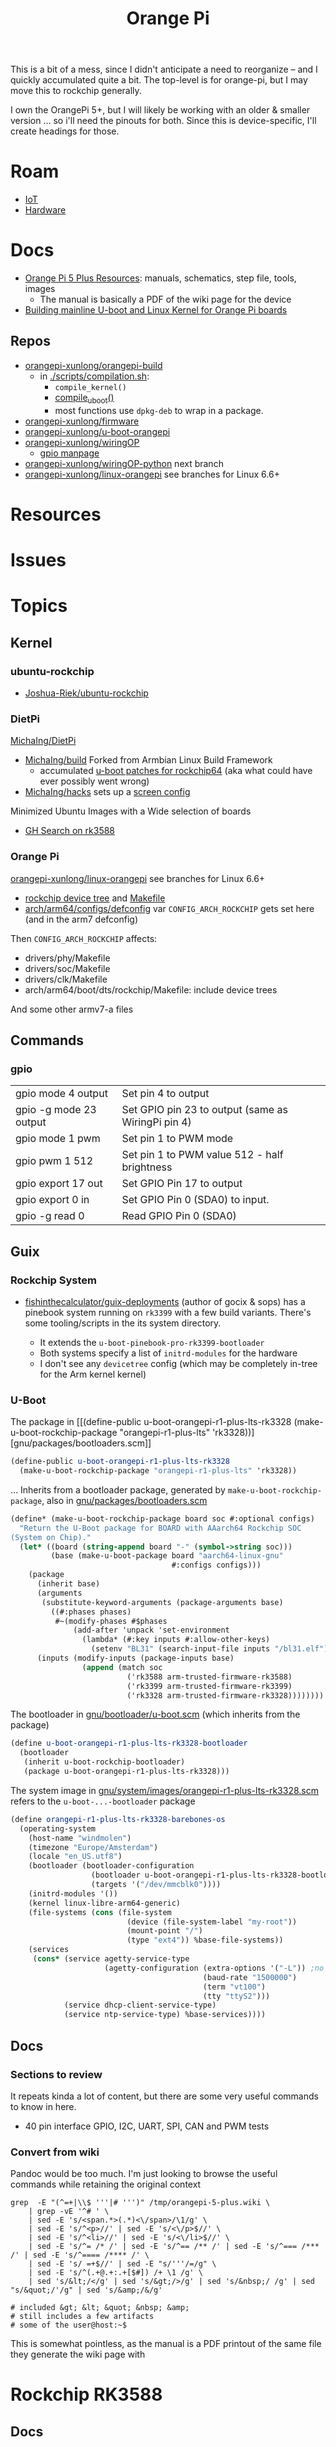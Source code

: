 :PROPERTIES:
:ID:       35cdd063-b646-4141-83ea-fcac8b337875
:END:
#+TITLE: Orange Pi
#+CATEGORY: slips
#+TAGS:

This is a bit of a mess, since I didn't anticipate a need to reorganize -- and I
quickly accumulated quite a bit. The top-level is for orange-pi, but I may move
this to rockchip generally.

I own the OrangePi 5+, but I will likely be working with an older & smaller
version ... so i'll need the pinouts for both. Since this is device-specific,
I'll create headings for those.

* Roam
+ [[id:708d6f59-64ad-473a-bfbb-58d663bde4f0][IoT]]
+ [[id:584f8339-a893-40ab-b808-7b4f7046313c][Hardware]]

* Docs

+ [[http://www.orangepi.org/html/hardWare/computerAndMicrocontrollers/service-and-support/Orange-Pi-5-plus.html][Orange Pi 5 Plus Resources]]: manuals, schematics, step file, tools, images
  - The manual is basically a PDF of the wiki page for the device
+ [[https://uthings.uniud.it/building-mainline-u-boot-and-linux-kernel-for-orange-pi-boards][Building mainline U-boot and Linux Kernel for Orange Pi boards]]

** Repos

+ [[https://github.com/orangepi-xunlong/orangepi-build][orangepi-xunlong/orangepi-build]]
  - in [[https://github.com/orangepi-xunlong/orangepi-build/blob/36a2f27f9b2d064331e4e22ccd384e0d269dbd31/scripts/compilation.sh#L371-L387][./scripts/compilation.sh]]:
    - =compile_kernel()=
    - [[https://github.com/orangepi-xunlong/orangepi-build/blob/36a2f27f9b2d064331e4e22ccd384e0d269dbd31/scripts/compilation.sh#L113-L129][compile_uboot()]]
    - most functions use =dpkg-deb= to wrap in a package.
+ [[https://github.com/orangepi-xunlong/firmware][orangepi-xunlong/firmware]]
+ [[https://github.com/orangepi-xunlong/u-boot-orangepi][orangepi-xunlong/u-boot-orangepi]]
+ [[https://github.com/orangepi-xunlong/wiringOP][orangepi-xunlong/wiringOP]]
  - [[https://github.com/orangepi-xunlong/wiringOP/blob/37b32bc8a046ea59bd6855f4e8baa77fa7ef0c51/gpio/gpio.1#L4][gpio manpage]]

+ [[https://github.com/orangepi-xunlong/wiringOP-Python/tree/next][orangepi-xunlong/wiringOP-python]] next branch
+ [[https://github.com/orangepi-xunlong/linux-orangepi][orangepi-xunlong/linux-orangepi]] see branches for Linux 6.6+

* Resources

* Issues

* Topics

** Kernel

*** ubuntu-rockchip

+ [[https://github.com/Joshua-Riek/ubuntu-rockchip][Joshua-Riek/ubuntu-rockchip]]

  
*** DietPi


[[https://github.com/MichaIng/DietPi][MichaIng/DietPi]]

+ [[https://github.com/MichaIng/build][MichaIng/build]] Forked from Armbian Linux Build Framework
  - accumulated [[https://github.com/MichaIng/build/tree/b7ab97f8873e7fc5d6db1ed5351bcd2a35a93577/patch/u-boot/u-boot-rockchip64][u-boot patches for rockchip64]] (aka what could have ever possibly
    went wrong)
+ [[https://github.com/MichaIng/hacks][MichaIng/hacks]] sets up a [[https://github.com/MichaIng/hacks/blob/main/screen_ssh_sessions.sh][screen config]]

Minimized Ubuntu Images with a Wide selection of boards

+ [[https://github.com/search?q=repo%3AMichaIng%2FDietPi%20rk3588&type=code][GH Search on rk3588]]

*** Orange Pi

[[https://github.com/orangepi-xunlong/linux-orangepi][orangepi-xunlong/linux-orangepi]] see branches for Linux 6.6+

+ [[https://github.com/orangepi-xunlong/linux-orangepi/tree/orange-pi-6.6-rk35xx/arch/arm64/boot/dts/rockchip][rockchip device tree]] and [[https://github.com/orangepi-xunlong/linux-orangepi/blob/orange-pi-6.6-rk35xx/arch/arm64/boot/dts/rockchip/Makefile][Makefile]]
+ [[https://github.com/orangepi-xunlong/linux-orangepi/blob/018b9c0bc2d5130651a7a1dfc33e46028037fba4/arch/arm64/configs/defconfig#L50][arch/arm64/configs/defconfig]] var =CONFIG_ARCH_ROCKCHIP= gets set here (and in
  the arm7 defconfig)

Then =CONFIG_ARCH_ROCKCHIP= affects:

+ drivers/phy/Makefile
+ drivers/soc/Makefile
+ drivers/clk/Makefile
+ arch/arm64/boot/dts/rockchip/Makefile: include device trees

And some other armv7-a files

** Commands

*** gpio
 
|------------------------+----------------------------------------------------|
| gpio mode 4 output     | Set pin 4 to output                                |
| gpio -g mode 23 output | Set GPIO pin 23 to output (same as WiringPi pin 4) |
| gpio mode 1 pwm        | Set pin 1 to PWM mode                              |
| gpio pwm 1 512         | Set pin 1 to PWM value 512 - half brightness       |
| gpio export 17 out     | Set GPIO Pin 17 to output                          |
| gpio export 0 in       | Set GPIO Pin 0 (SDA0) to input.                    |
| gpio -g read 0         | Read GPIO Pin 0 (SDA0)                             |
|------------------------+----------------------------------------------------|


** Guix

*** Rockchip System

+ [[https://codeberg.org/fishinthecalculator/guix-deployments/src/ee5f8d7b2cfc8b44a0f7de4049f95f2fb0a05615/modules/fishinthecalculator/tarapia/system/config.scm#L59-L65][fishinthecalculator/guix-deployments]] (author of gocix & sops) has a pinebook
  system running on =rk3399= with a few build variants. There's some
  tooling/scripts in the its system directory.

  + It extends the =u-boot-pinebook-pro-rk3399-bootloader=
  + Both systems specify a list of =initrd-modules= for the hardware
  + I don't see any =devicetree= config (which may be completely in-tree for the
    Arm kernel kernel)


*** U-Boot

The package in [[(define-public u-boot-orangepi-r1-plus-lts-rk3328
  (make-u-boot-rockchip-package "orangepi-r1-plus-lts" 'rk3328))][gnu/packages/bootloaders.scm]]

#+begin_src scheme
(define-public u-boot-orangepi-r1-plus-lts-rk3328
  (make-u-boot-rockchip-package "orangepi-r1-plus-lts" 'rk3328))
#+end_src

... Inherits from a bootloader package, generated by
=make-u-boot-rockchip-package=, also in [[https://git.savannah.gnu.org/cgit/guix.git/tree/gnu/packages/bootloaders.scm?h=master#n1153][gnu/packages/bootloaders.scm]]

#+begin_src scheme
(define* (make-u-boot-rockchip-package board soc #:optional configs)
  "Return the U-Boot package for BOARD with AAarch64 Rockchip SOC
(System on Chip)."
  (let* ((board (string-append board "-" (symbol->string soc)))
         (base (make-u-boot-package board "aarch64-linux-gnu"
                                    #:configs configs)))
    (package
      (inherit base)
      (arguments
       (substitute-keyword-arguments (package-arguments base)
         ((#:phases phases)
          #~(modify-phases #$phases
              (add-after 'unpack 'set-environment
                (lambda* (#:key inputs #:allow-other-keys)
                  (setenv "BL31" (search-input-file inputs "/bl31.elf"))))))))
      (inputs (modify-inputs (package-inputs base)
                (append (match soc
                          ('rk3588 arm-trusted-firmware-rk3588)
                          ('rk3399 arm-trusted-firmware-rk3399)
                          ('rk3328 arm-trusted-firmware-rk3328))))))))
#+end_src

The bootloader in [[https://git.savannah.gnu.org/cgit/guix.git/tree/gnu/bootloader/u-boot.scm?h=master#n224][gnu/bootloader/u-boot.scm]] (which inherits from the package)

#+begin_src scheme
(define u-boot-orangepi-r1-plus-lts-rk3328-bootloader
  (bootloader
   (inherit u-boot-rockchip-bootloader)
   (package u-boot-orangepi-r1-plus-lts-rk3328)))
#+end_src

The system image in [[https://git.savannah.gnu.org/cgit/guix.git/tree/gnu/system/images/orangepi-r1-plus-lts-rk3328.scm?h=master#n44][gnu/system/images/orangepi-r1-plus-lts-rk3328.scm]] refers to
the =u-boot-...-bootloader= package

#+begin_src scheme
(define orangepi-r1-plus-lts-rk3328-barebones-os
  (operating-system
    (host-name "windmolen")
    (timezone "Europe/Amsterdam")
    (locale "en_US.utf8")
    (bootloader (bootloader-configuration
                  (bootloader u-boot-orangepi-r1-plus-lts-rk3328-bootloader)
                  (targets '("/dev/mmcblk0"))))
    (initrd-modules '())
    (kernel linux-libre-arm64-generic)
    (file-systems (cons (file-system
                          (device (file-system-label "my-root"))
                          (mount-point "/")
                          (type "ext4")) %base-file-systems))
    (services
     (cons* (service agetty-service-type
                     (agetty-configuration (extra-options '("-L")) ;no carrier detect
                                           (baud-rate "1500000")
                                           (term "vt100")
                                           (tty "ttyS2")))
            (service dhcp-client-service-type)
            (service ntp-service-type) %base-services))))
#+end_src

** Docs

*** Sections to review

It repeats kinda a lot of content, but there are some very useful commands to
know in here.

+ 40 pin interface GPIO, I2C, UART, SPI, CAN and PWM tests

*** Convert from wiki

Pandoc would be too much. I'm just looking to browse the useful commands while
retaining the original context

#+begin_src shell :results output org raw  :eval no
grep  -E "(^=+|\\$ '''|# ''')" /tmp/orangepi-5-plus.wiki \
    | grep -vE '^# ' \
    | sed -E 's/<span.*>(.*)<\/span>/\1/g' \
    | sed -E 's/^<p>//' | sed -E 's/<\/p>$//' \
    | sed -E 's/^<li>//' | sed -E 's/<\/li>$//' \
    | sed -E 's/^= /* /' | sed -E 's/^== /** /' | sed -E 's/^=== /*** /' | sed -E 's/^==== /**** /' \
    | sed -E 's/ =+$//' | sed -E "s/'''/=/g" \
    | sed -E 's/^(.+@.+:.+[$#]) /+ \1 /g' \
    | sed 's/&lt;/</g' | sed 's/&gt;/>/g' | sed 's/&nbsp;/ /g' | sed "s/&quot;/'/g" | sed 's/&amp;/&/g'

# included &gt; &lt; &quot; &nbsp; &amp;
# still includes a few artifacts
# some of the user@host:~$
#+end_src

This is somewhat pointless, as the manual is a PDF printout of the same file
they generate the wiki page with


* Rockchip RK3588
** Docs
+ [[https://www.rock-chips.com/uploads/pdf/2022.8.26/192/RK3588%20Brief%20Datasheet.pdf][Datasheet]]
+ [[https://docs.radxa.com/en/compute-module/cm5/radxa-os/mali-gpu][Switch GPU Driver]] from Mali to Panthor (OpenGL compatibility info)
  - you want mali: OpenGL ES + OpenCL + 8K HDMI

*** Linux

+ [[https://wiki.nixos.org/wiki/NixOS_on_ARM/Orange_Pi_5_Plus][NixOS on ARM: Orange Pi 5 Plus]]
  - [[https://nixos.wiki/wiki/NixOS_on_ARM/Orange_Pi_5][On Orange Pi 5]]
+ [[https://rocknix.org/devices/orange-pi/orange-pi-5/][RockNix for RK3588]]. See [[https://www.youtube.com/watch?v=K3dByIl0RAs][video]]
  - Apparently not based on Nix.
  - Derivative of [[https://github.com/JustEnoughLinuxOS/distribution][JelOS]]?

+ [[https://github.com/dvdjv/socle][dvdjv/socle]] NixOS on RK3588-based SoC (sounds like it works)
+ [[https://gitlab.com/K900/nix/-/tree/master/hacks?ref_type=heads][K900/nix ./hacks/orangepi5max]]
+ [[https://github.com/fb87/nixos-orangepi-5x][fb87/nixos-orangepi-5x]]
+ [[https://github.com/nabam/nixos-rockchip][nabam/nixos-rockchip]]
+ [[https://github.com/ryan4yin/nixos-rk3588?tab=readme-ov-file][ryan4yin/nixos-rk3588]] maybe works, comes with caveats
  - it maybe benefits to build from Armbian (see below)

#+begin_quote
Regarding RK3588/RK3588s, a significant amount of work has been done by Armbian
on their kernel, and device tree. Therefore, by integrating these components
from Armbian with the NixOS rootfs, we can create a complete NixOS system.
#+end_quote

*** UEFI

This seems to be the way to go. It's a bit complicated though.

+ [[https://github.com/edk2-porting/edk2-rk3588][edk2-porting/edk2-rk3588]]

*** TF-A

Collabora posts:

+ [[https://www.collabora.com/news-and-blog/blog/2024/02/21/almost-a-fully-open-source-boot-chain-for-rockchips-rk3588/][Almost a fully open-source boot chain for Rockchip's RK3588]]
+ [[https://www.collabora.com/news-and-blog/news-and-events/kernel-613-a-flawless-end-of-the-year.html][Kernel 6.13: A flawless end of the year]]

rk3588 early boot details:

+ [[https://soliddowant.github.io/2024/01/23/rk3588-cluster-4][RK3588 Cluster Part 4: RK3588 boot process and U-Boot NVMe support]]

Guix [[https://git.savannah.gnu.org/cgit/guix.git/tree/gnu/packages/firmware.scm?h=master#n1190][arm-trusted-firmware-rk3588]]

*** U-Boot

+ [[https://docs.u-boot.org/en/latest/board/rockchip/index.html][U-Boot Board-Specific Doc for Rockchip]]

Don't soft-brick by faulty u-boot to eMMC: [[https://community.mnt.re/t/guix-and-reform/173/43][Guix and Reform]]

+ Collabora Forum: [[RK3588 Mainline Kernel support][Mainline Kernel Support]] (rk3588 features)

*** MNT Reform

An open platform that can run on a RK 3588Q chip ([[https://mntre.com/documentation/reform-rcore-rk3588-manual.pdf][specs]])

+ [[https://floss.social/@vagrantc/114154024787459911][floss.social thread]]
  + lykso/mnt-reform-nonguix #4 [[https://issues.guix.gnu.org/48266][Support dynamic loading of modules from initrd]]
    - [[https://codeberg.org/lykso/mnt-reform-nonguix/pulls/4/files#diff-941ef2783739952cd525f040bb389b1cfd9a1c2f][./mnt-reform/rk3588/templates/reform2.tmpl]]
    - "code is a translation of [[https://source.mnt.re/reform/reform-rk3588-uboot/-/blob/main/build.sh?ref_type=heads][reform/reform-rk3588-uboot]]"

+ Guix [[https://issues.guix.gnu.org/77090][patch to add linux-libre mnt/reform variant]]

+ [[https://source.mnt.re/reform/reform-tools/-/blob/1.69/initramfs-tools/reform.conf?ref_type=tags][modules needed for initramfs]] on MNT Reform hardware (open platform that can
  run on rk3588)

*** Device Tree

A lot of info for Device Tree setup is required to build a custom information.
This maps the operating system to the hardware componets (and the drivers...)

+ [[https://github.com/devicetree-org/devicetree-specification/releases/download/v0.4/devicetree-specification-v0.4.pdf][device-tree-specification-v0.4]]

*** Misc

+ [[U-Boot Reference Manual][2011 U-Boot Reference Manual]]
+ 2024 [[https://www.nuvoton.com/export/resource-files/en-us--UM_EN_MA35H0_U-boot.pdf][NuMicro MA35H0 U-Boot User Manual]] (ARM Cortex A35)

Unrelated to the specific hardware, but lots of images detailing the U-Boot
process: [[https://ww1.microchip.com/downloads/aemDocuments/documents/MPU64/ProductDocuments/SupportingCollateral/Booting_Application_Workloads_on_PIC64GX_White_Paper.pdf][Booting Application Workloads (including Linux) on Microchip PIC64GX]]

** Resources

** Topics


* Orange Pi 5 Plus

+ The OrangePi 5x boards are too good for the price.
+ Quite a lot of chinese blobs in the builds though.
  - That just is what it is. Not sure whether it's better/worse than someone
    else's blobs.
+ But it's like 3-5x better than a Pi for the same price.
  - eMMC is superfast.
  - RAM is cheap and fast.
  - 2x ethernet @ 2.5Gbps makes some things more possible (idk where to find a
    2.5 Gpbs switch though)
+ The OPI 5+ is going to get hot. And it's not easy to keep cool. Apparently
  thermal throttling kicks in very quickly. You'll need to buy the heatsink+fan
  jacket combo.

** Docs

The main support doc is [[http://www.orangepi.org/orangepiwiki/index.php/Orange_Pi_5_Plus#40_pin_interface_GPIO.2C_I2C.2C_UART.2C_SPI.2C_CAN_and_PWM_test][Orange Pi 5 Plus wiki]], which is autogenerated. The same
info is available as a PDF from the main site.

** Resources

** Topics
*** Pinouts

The pinouts are a bit mixed up. I'm assuming that various capabilities are
available at different points after boot.

The source for pinouts is the [[http://www.orangepi.org/orangepiwiki/index.php/Orange_Pi_5_Plus#40_pin_interface_GPIO.2C_I2C.2C_UART.2C_SPI.2C_CAN_and_PWM_test][Orange Pi 5 Plus wiki]].

#+begin_quote
CAVEAT PINTOR: Beware of fat fingers.
#+end_quote

**** Voltage

|-------+-----+-----+-----+---+---+----+-----+----+----+----+----+----|
| Pin   |   1 |   2 |   4 | 6 | 9 | 14 |  17 | 20 | 25 | 30 | 34 | 39 |
|-------+-----+-----+-----+---+---+----+-----+----+----+----+----+----|
| Value | 3.3 | 5.0 | 5.0 | G | G |  G | 3.3 |  G |  G |  G |  G |  G |
|-------+-----+-----+-----+---+---+----+-----+----+----+----+----+----|

Colors:

|--------+-------------+-----------------------|
| Fn     | Color       | Pins                  |
|--------+-------------+-----------------------|
| ???    | Dark Green  | 27,28                 |
| 3.3 V  | Light Green | 1,17                  |
| 5.0 V  | Red         | 2,4                   |
| Ground | Black       | 6,9,14,20,25,30,34,39 |
|--------+-------------+-----------------------|

**** UART

|------+-----------------|
| RX   | Receive         |
| TX   | Transmit        |
| RTSN | Request To Send |
| CTSN | Clear To Send   |
|------+-----------------|

6 Total UARTs available

|-------+-------+-------+-------+-------+-------|
| UART1 | UART3 | UART4 | UART6 | UART7 | UART8 |
|-------+-------+-------+-------+-------+-------|

UART Pins:

|----------+----+----+-----+-----+----------|
| UART bus | RX | TX | RTS | CTS | DTBO     |
|----------+----+----+-----+-----+----------|
| UART1_M1 | 27 | 28 |   7 |  29 | uart1-m1 |
| UART3_M1 | 18 | 16 |     |     | uart3-m1 |
| UART4_M2 | 19 | 23 |     |     | uart4-m2 |
| UART6_M1 | 10 |  8 |  22 |  32 | uart6-m1 |
| UART7_M2 | 24 | 26 |     |     | uart7-m2 |
| UART8_M1 | 40 | 35 |  38 |  36 | uart8-m1 |
|----------+----+----+-----+-----+----------|

+ The 4th column is the corresponding configuration in DTBO
+ I added the =RTSN= and =CTSN= from the pinout diagram on the main product overview

**** CAN Bus

+ Must be enabled in hardware

|------------+-----+----------|
| CAN        | Pin | Move PWM |
|------------+-----+----------|
| CAN0_RX_M0 |   3 | PWM1_M0  |
| CAN0_TX_M0 |   5 | PWM0_M0  |
|------------+-----+----------|

**** PWM

The PWMs are more consistently identified by their register value.

|----------+----------+-----+----------+----------+---------+----------|
| Register | PWM      | Pin | DTBO     | Alt PWM  | Alt PIN | Alt DBTO |
|----------+----------+-----+----------+----------+---------+----------|
| fd8b0000 | PWM0_M0  |   5 | pwm0-m0  | PWM0_M2  |      22 | pwm0-m2  |
| fd8b0010 | PWM1_M0  |   3 | pwm1-m0  | PWM1_M2  |      32 | pwm1-m2  |
| febe0030 | PWM11_M0 |  12 | pwm11-m0 |          |         |          |
| febf0000 | PWM12_M0 |  14 | pwm12-m0 |          |         |          |
| febf0010 | PWM13_M0 |  16 | pwm13-m0 |          |         |          |
| febf0020 | PWM14_M0 |  33 | pwm14-m0 | PWM14_M2 |       7 | pwm14-m0 |
|----------+----------+-----+----------+----------+---------+----------|

The main pinout image identifies =PWM11= as =PWM11_IR_M0=

Use =orangepi-config= to enable the Alt PIN Configuration.

+ =PWM0_M0= and =PWM0_M2=
+ =PWM1_M0= and =PWM1_M2=
+ =PWM14_M0= and =PWM14_M2=
  
These PWM pin configs "cannot be used at the same time. They are all the same
PWM, but they are connected to different pins. Please don’t think that they are
two different PWM bus."

After enabling the =PWM= pins, then reboot and check =/sys/class/pwm/pwmchipX=,
where the numbering _does not at all_ correspond to the pins.

**** SPI

|---------+------+------+-----+-----+------|
| SPI Bus | MOSI | MISO | CLK | CS0 |  CS1 |
|---------+------+------+-----+-----+------|
| SPI0_M2 |   19 |   21 |  23 |  24 |   26 |
| SPI4_M1 |   12 |   31 |  35 |  40 |   38 |
| SPI4_M2 |    8 |   10 |  22 |  31 | none |
|---------+------+------+-----+-----+------|

DTBO configuration

|---------+--------------------+--------------------+------------------------|
| SPI0_M2 | spi0-m2-cs0-spidev | spi0-m2-cs1-spidev | spi0-m2-cs0-cs1-spidev |
| SPI4_M1 | spi4-m1-cs0-spidev | spi4-m1-cs1-spidev | spi4-m1-cs0-cs1-spidev |
| SPI4_M2 | spi4-m2-cs0-spidev |                    |                        |
|---------+--------------------+--------------------+------------------------|

#+begin_quote
_For SPI4_M1_: In the Linux System, Pin 40 is closed by default. It needs to be
opened manually using =orangepi-config=
#+end_quote

**** I2C

|---------+---------+---------+---------+---------+---------|
| I2C bus | I2C2_M0 | I2C2_M4 | I2C4_M3 | I2C5_M3 | I2C8_M2 |
|---------+---------+---------+---------+---------+---------|
| SDA     |       3 |      10 |      22 |      27 |      29 |
| SCL     |       5 |       8 |      32 |      28 |       7 |
| DTBO    | i2c2-m0 | i2c2-m4 | i2c4-m3 | i2c5-m3 | i2c8-m2 |
|---------+---------+---------+---------+---------+---------|


*** Hardware Functions

These are the values from the =Linux System Adaptation= table.

CPU/etc

| GPU | VPU | NPU |

#+begin_quote
The arch build does not support =NPU= or =Chromium hard solution video=
#+end_quote

Disk

| eMMC Extension ports |
| TF card start        |
| SPI+NVME start       |

Video/Audio/Camera

| HDMI TX1 Video     | HDMI TX1 Audio      |
| HDMI TX2 Video     | HDMI TX2 Audio      |
| HDMI RX Video      | HDMI RX Audio       |
| MIPI LCD display   | MIPI LCD Touch      |
| OV13850 camera     | OV13855 camera      |
| Onboard MIC        | SPK Horn            |
| headphone playback | headphone recording |

#+begin_quote
Plus =Chromium hard solution video= whatever that is

Also, the Android build supports a =HDMI CEC= function for remote control via
other HDMI devices. The docs for Linux don't seem to cover this.
#+end_quote

USB

| USB2.0X2        | USB3.0X2            |
| Type-C USB3.0   | Type-C ADB Function |
| Type-C DP Video | Type-C DP Audio     |

Network

| 2.5G PCIe network port X2 | 2.5G PCIe network port light |

Wireless

#+begin_quote
the official kernel builds support drivers for these M.2 E-key devices
#+end_quote

| AP6275P-WIFI   | AP6275P-BT   |
| AX200-WIFI     | AX200-BT     |
| AX210-WIFI     | AX210-BT     |
| RTL8852BE-WIFI | RTL8852BE-BT |

The =infrared function= "requires the use of the official remote" (yeah right)

HDMI CEC

GPIO/etc

| 40PIN GPIO        | 40PIN UART |
| 40PIN I2C         | 40PIN CAN  |
| 40PIN SPI         | 40PIN PWM  |
| Debug serial port |            |

Misc

| MaskROM button        | switch button |
| FAN interface         | RTC Chip      |
| Three-color LED light |               |

RTC is a clock with a battery interface (if reset is needed)

Reboot/Poweroff

| REBOOT command restarts | Poweroff command shutdown |

